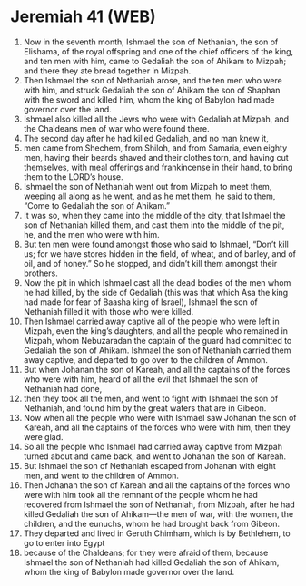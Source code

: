 * Jeremiah 41 (WEB)
:PROPERTIES:
:ID: WEB/24-JER41
:END:

1. Now in the seventh month, Ishmael the son of Nethaniah, the son of Elishama, of the royal offspring and one of the chief officers of the king, and ten men with him, came to Gedaliah the son of Ahikam to Mizpah; and there they ate bread together in Mizpah.
2. Then Ishmael the son of Nethaniah arose, and the ten men who were with him, and struck Gedaliah the son of Ahikam the son of Shaphan with the sword and killed him, whom the king of Babylon had made governor over the land.
3. Ishmael also killed all the Jews who were with Gedaliah at Mizpah, and the Chaldeans men of war who were found there.
4. The second day after he had killed Gedaliah, and no man knew it,
5. men came from Shechem, from Shiloh, and from Samaria, even eighty men, having their beards shaved and their clothes torn, and having cut themselves, with meal offerings and frankincense in their hand, to bring them to the LORD’s house.
6. Ishmael the son of Nethaniah went out from Mizpah to meet them, weeping all along as he went, and as he met them, he said to them, “Come to Gedaliah the son of Ahikam.”
7. It was so, when they came into the middle of the city, that Ishmael the son of Nethaniah killed them, and cast them into the middle of the pit, he, and the men who were with him.
8. But ten men were found amongst those who said to Ishmael, “Don’t kill us; for we have stores hidden in the field, of wheat, and of barley, and of oil, and of honey.” So he stopped, and didn’t kill them amongst their brothers.
9. Now the pit in which Ishmael cast all the dead bodies of the men whom he had killed, by the side of Gedaliah (this was that which Asa the king had made for fear of Baasha king of Israel), Ishmael the son of Nethaniah filled it with those who were killed.
10. Then Ishmael carried away captive all of the people who were left in Mizpah, even the king’s daughters, and all the people who remained in Mizpah, whom Nebuzaradan the captain of the guard had committed to Gedaliah the son of Ahikam. Ishmael the son of Nethaniah carried them away captive, and departed to go over to the children of Ammon.
11. But when Johanan the son of Kareah, and all the captains of the forces who were with him, heard of all the evil that Ishmael the son of Nethaniah had done,
12. then they took all the men, and went to fight with Ishmael the son of Nethaniah, and found him by the great waters that are in Gibeon.
13. Now when all the people who were with Ishmael saw Johanan the son of Kareah, and all the captains of the forces who were with him, then they were glad.
14. So all the people who Ishmael had carried away captive from Mizpah turned about and came back, and went to Johanan the son of Kareah.
15. But Ishmael the son of Nethaniah escaped from Johanan with eight men, and went to the children of Ammon.
16. Then Johanan the son of Kareah and all the captains of the forces who were with him took all the remnant of the people whom he had recovered from Ishmael the son of Nethaniah, from Mizpah, after he had killed Gedaliah the son of Ahikam—the men of war, with the women, the children, and the eunuchs, whom he had brought back from Gibeon.
17. They departed and lived in Geruth Chimham, which is by Bethlehem, to go to enter into Egypt
18. because of the Chaldeans; for they were afraid of them, because Ishmael the son of Nethaniah had killed Gedaliah the son of Ahikam, whom the king of Babylon made governor over the land.
